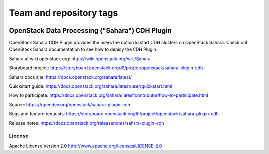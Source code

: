 ========================
Team and repository tags
========================

.. image:: https://governance.openstack.org/tc/badges/sahara.svg
    :target: https://governance.openstack.org/tc/reference/tags/index.html

.. Change things from this point on

OpenStack Data Processing ("Sahara") CDH Plugin
================================================

OpenStack Sahara CDH Plugin provides the users the option to
start CDH clusters on OpenStack Sahara.
Check out OpenStack Sahara documentation to see how to deploy the
CDH Plugin.

Sahara at wiki.openstack.org: https://wiki.openstack.org/wiki/Sahara

Storyboard project: https://storyboard.openstack.org/#!/project/openstack/sahara-plugin-cdh

Sahara docs site: https://docs.openstack.org/sahara/latest/

Quickstart guide: https://docs.openstack.org/sahara/latest/user/quickstart.html

How to participate: https://docs.openstack.org/sahara/latest/contributor/how-to-participate.html

Source: https://opendev.org/openstack/sahara-plugin-cdh

Bugs and feature requests: https://storyboard.openstack.org/#!/project/openstack/sahara-plugin-cdh

Release notes: https://docs.openstack.org/releasenotes/sahara-plugin-cdh

License
-------

Apache License Version 2.0 http://www.apache.org/licenses/LICENSE-2.0



